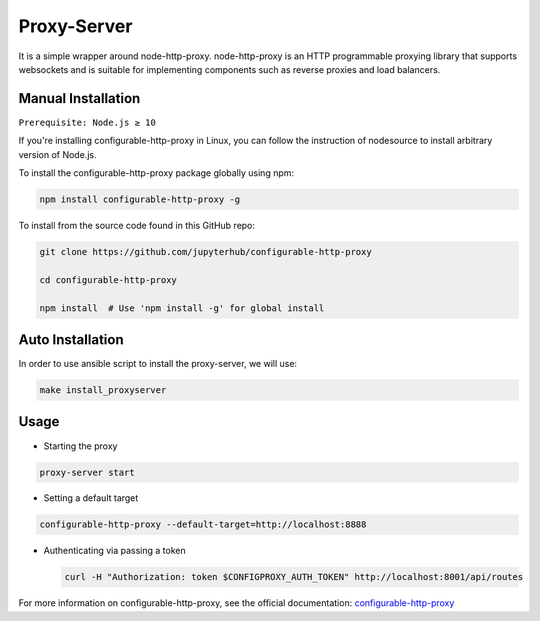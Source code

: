 Proxy-Server
===========================

It is a simple wrapper around node-http-proxy. node-http-proxy is an HTTP programmable proxying library
that supports websockets and is suitable for implementing components such as reverse 
proxies and load balancers. 

Manual Installation
####################

``Prerequisite: Node.js ≥ 10``

If you're installing configurable-http-proxy in Linux, you can follow the instruction of 
nodesource to install arbitrary version of Node.js.

To install the configurable-http-proxy package globally using npm:

.. code:: bash
    
     npm install configurable-http-proxy -g

To install from the source code found in this GitHub repo:

.. code:: bash

     git clone https://github.com/jupyterhub/configurable-http-proxy

     cd configurable-http-proxy
     
     npm install  # Use 'npm install -g' for global install



Auto Installation
####################

In order to use ansible script to install the proxy-server, we will use:

.. code:: bash
    
    make install_proxyserver

Usage
####################

* Starting the proxy

.. code:: bash 
        
        proxy-server start

* Setting a default target

.. code:: bash 
        
     configurable-http-proxy --default-target=http://localhost:8888

* Authenticating via passing a token
  
  .. code:: bash

     curl -H "Authorization: token $CONFIGPROXY_AUTH_TOKEN" http://localhost:8001/api/routes


For more information on configurable-http-proxy, see the official documentation:
`configurable-http-proxy <https://github.com/jupyterhub/configurable-http-proxy>`_